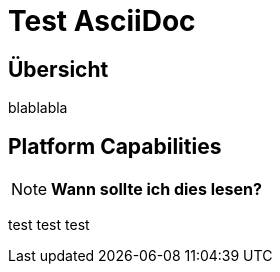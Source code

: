 ﻿= Test AsciiDoc

:toc: left

== &Uuml;bersicht

blablabla

== Platform Capabilities

NOTE: *Wann sollte ich dies lesen?*

test test test






